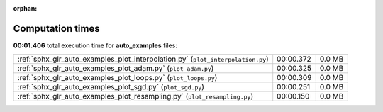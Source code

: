 
:orphan:

.. _sphx_glr_auto_examples_sg_execution_times:

Computation times
=================
**00:01.406** total execution time for **auto_examples** files:

+---------------------------------------------------------------------------------+-----------+--------+
| :ref:`sphx_glr_auto_examples_plot_interpolation.py` (``plot_interpolation.py``) | 00:00.372 | 0.0 MB |
+---------------------------------------------------------------------------------+-----------+--------+
| :ref:`sphx_glr_auto_examples_plot_adam.py` (``plot_adam.py``)                   | 00:00.325 | 0.0 MB |
+---------------------------------------------------------------------------------+-----------+--------+
| :ref:`sphx_glr_auto_examples_plot_loops.py` (``plot_loops.py``)                 | 00:00.309 | 0.0 MB |
+---------------------------------------------------------------------------------+-----------+--------+
| :ref:`sphx_glr_auto_examples_plot_sgd.py` (``plot_sgd.py``)                     | 00:00.251 | 0.0 MB |
+---------------------------------------------------------------------------------+-----------+--------+
| :ref:`sphx_glr_auto_examples_plot_resampling.py` (``plot_resampling.py``)       | 00:00.150 | 0.0 MB |
+---------------------------------------------------------------------------------+-----------+--------+

